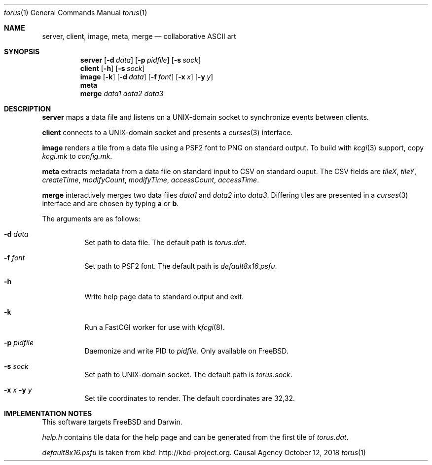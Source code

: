 .Dd October 12, 2018
.Dt torus 1
.Os "Causal Agency"
.
.Sh NAME
.Nm server ,
.Nm client ,
.Nm image ,
.Nm meta ,
.Nm merge
.Nd collaborative ASCII art
.
.Sh SYNOPSIS
.Nm server
.Op Fl d Ar data
.Op Fl p Ar pidfile
.Op Fl s Ar sock
.
.Nm client
.Op Fl h
.Op Fl s Ar sock
.
.Nm image
.Op Fl k
.Op Fl d Ar data
.Op Fl f Ar font
.Op Fl x Ar x
.Op Fl y Ar y
.
.Nm meta
.
.Nm merge
.Ar data1
.Ar data2
.Ar data3
.
.Sh DESCRIPTION
.Nm server
maps a data file
and listens on a UNIX-domain socket
to synchronize events between clients.
.
.Pp
.Nm client
connects to a UNIX-domain socket
and presents a
.Xr curses 3
interface.
.
.Pp
.Nm image
renders a tile from a data file
using a PSF2 font
to PNG on standard output.
To build with
.Xr kcgi 3
support,
copy
.Pa kcgi.mk
to
.Pa config.mk .
.
.Pp
.Nm meta
extracts metadata
from a data file on standard input
to CSV on standard ouput.
The CSV fields are
.Va tileX ,
.Va tileY ,
.Va createTime ,
.Va modifyCount ,
.Va modifyTime ,
.Va accessCount ,
.Va accessTime .
.
.Pp
.Nm merge
interactively merges two data files
.Ar data1
and
.Ar data2
into
.Ar data3 .
Differing tiles are presented in a
.Xr curses 3
interface
and are chosen by typing
.Ic a
or
.Ic b .
.
.Pp
The arguments are as follows:
.Bl -tag -width Ds
.It Fl d Ar data
Set path to data file.
The default path is
.Pa torus.dat .
.
.It Fl f Ar font
Set path to PSF2 font.
The default path is
.Pa default8x16.psfu .
.
.It Fl h
Write help page data to standard output and exit.
.
.It Fl k
Run a FastCGI worker for use with
.Xr kfcgi 8 .
.
.It Fl p Ar pidfile
Daemonize and write PID to
.Ar pidfile .
Only available on
.Fx .
.
.It Fl s Ar sock
Set path to UNIX-domain socket.
The default path is
.Pa torus.sock .
.
.It Fl x Ar x Fl y Ar y
Set tile coordinates to render.
The default coordinates are 32,32.
.El
.
.Sh IMPLEMENTATION NOTES
This software targets
.Fx
and Darwin.
.
.Pp
.Pa help.h
contains tile data for the help page
and can be generated from the first tile of
.Pa torus.dat .
.
.Pp
.Pa default8x16.psfu
is taken from
.Lk http://kbd-project.org kbd .
